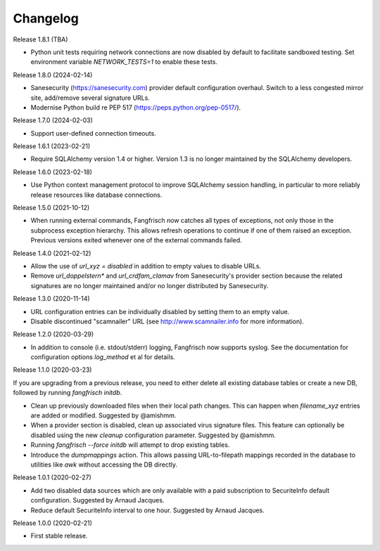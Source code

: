 =========
Changelog
=========

Release 1.8.1 (TBA)

- Python unit tests requiring network connections are now disabled by default to facilitate sandboxed
  testing. Set environment variable `NETWORK_TESTS=1` to enable these tests.

Release 1.8.0 (2024-02-14)

- Sanesecurity (https://sanesecurity.com) provider default configuration overhaul. Switch to a less
  congested mirror site, add/remove several signature URLs.

- Modernise Python build re PEP 517 (https://peps.python.org/pep-0517/).

Release 1.7.0 (2024-02-03)

- Support user-defined connection timeouts.

Release 1.6.1 (2023-02-21)

- Require SQLAlchemy version 1.4 or higher. Version 1.3 is no longer maintained by the SQLAlchemy developers.

Release 1.6.0 (2023-02-18)

- Use Python context management protocol to improve SQLAlchemy session handling, in particular to more reliably
  release resources like database connections.

Release 1.5.0 (2021-10-12)

- When running external commands, Fangfrisch now catches all types of exceptions, not only those in the
  subprocess exception hierarchy. This allows refresh operations to continue if one of them raised
  an exception. Previous versions exited whenever one of the external commands failed.

Release 1.4.0 (2021-02-12)

- Allow the use of `url_xyz = disabled` in addition to empty values to disable URLs.

- Remove `url_doppelstern*` and `url_crdfam_clamav` from Sanesecurity's provider section because the related
  signatures are no longer maintained and/or no longer distributed by Sanesecurity.

Release 1.3.0 (2020-11-14)

- URL configuration entries can be individually disabled by setting them to an empty value.

- Disable discontinued "scamnailer" URL (see http://www.scamnailer.info for more information).

Release 1.2.0 (2020-03-29)

- In addition to console (i.e. stdout/stderr) logging, Fangfrisch now supports syslog.
  See the documentation for configuration options `log_method` et al for details.

Release 1.1.0 (2020-03-23)

If you are upgrading from a previous release, you need to either delete all existing database tables or create a new
DB, followed by running `fangfrisch initdb`.

- Clean up previously downloaded files when their local path changes.
  This can happen when `filename_xyz` entries are added or modified.
  Suggested by @amishmm.

- When a provider section is disabled, clean up associated virus signature files.
  This feature can optionally be disabled using the new `cleanup` configuration parameter.
  Suggested by @amishmm.

- Running `fangfrisch --force initdb` will attempt to drop existing tables.

- Introduce the *dumpmappings* action.
  This allows passing URL-to-filepath mappings recorded in the database to utilities like `awk` without accessing the
  DB directly.

Release 1.0.1 (2020-02-27)

- Add two disabled data sources which are only available with a paid subscription to SecuriteInfo default configuration.
  Suggested by Arnaud Jacques.

- Reduce default SecuriteInfo interval to one hour. Suggested by Arnaud Jacques.

Release 1.0.0 (2020-02-21)

- First stable release.
